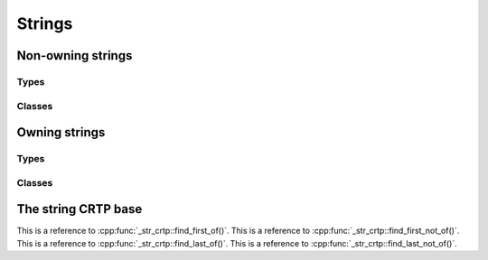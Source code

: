 Strings
=======

.. doxygengroup:: string_classes

Non-owning strings
------------------

Types
^^^^^

.. doxygentypedef:: substring
.. doxygentypedef:: substringrs
.. doxygentypedef:: csubstring
.. doxygentypedef:: csubstringrs
.. doxygentypedef:: wsubstring                    
.. doxygentypedef:: wsubstringrs
.. doxygentypedef:: cwsubstring                    
.. doxygentypedef:: cwsubstringrs

Classes
^^^^^^^

.. doxygenclass:: basic_substring

.. doxygenclass:: basic_substringrs

Owning strings
--------------

Types
^^^^^

.. doxygentypedef:: string
.. doxygentypedef:: wstring                    

.. doxygentypedef:: text
.. doxygentypedef:: wtext                    

Classes
^^^^^^^

.. doxygenclass:: basic_string
.. doxygenclass:: basic_text


The string CRTP base
--------------------

This is a reference to :cpp:func:`_str_crtp::find_first_of()`.
This is a reference to :cpp:func:`_str_crtp::find_first_not_of()`.
This is a reference to :cpp:func:`_str_crtp::find_last_of()`.
This is a reference to :cpp:func:`_str_crtp::find_last_not_of()`.

.. doxygenclass:: _str_crtp


